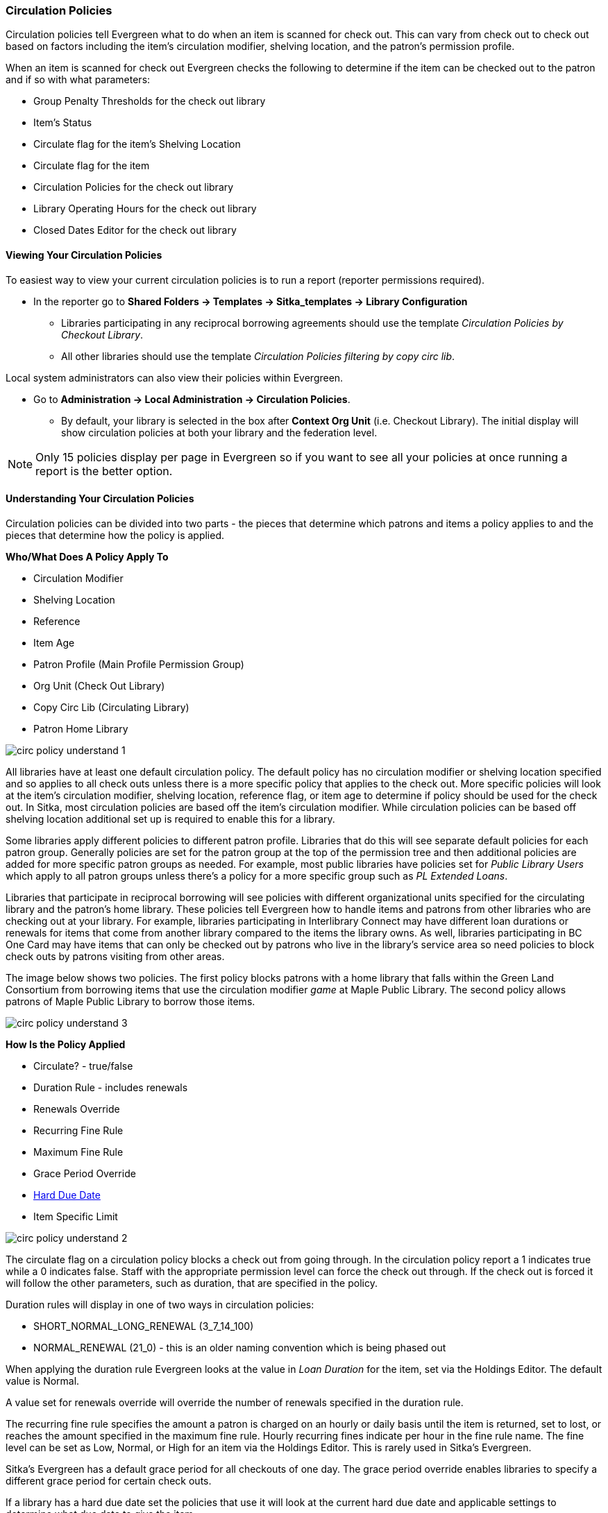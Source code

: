 Circulation Policies
~~~~~~~~~~~~~~~~~~~~
anchor:circulation-policy[Circulation Policy]


Circulation policies tell Evergreen what to do when an item is scanned for check out.  This can vary from 
check out to check out based on factors including the item's circulation modifier, shelving location, and 
the patron's permission profile.

When an item is scanned for check out Evergreen checks the following to determine if the item can be checked 
out to the patron and if so with what parameters:

* Group Penalty Thresholds for the check out library
* Item's Status
* Circulate flag for the item's Shelving Location
* Circulate flag for the item
* Circulation Policies for the check out library
* Library Operating Hours for the check out library
* Closed Dates Editor for the check out library


Viewing Your Circulation Policies
^^^^^^^^^^^^^^^^^^^^^^^^^^^^^^^^^

To easiest way to view your current circulation policies is to run a report (reporter permissions required).

* In the reporter go to *Shared Folders -> Templates -> Sitka_templates -> Library Configuration*

** Libraries participating in any reciprocal borrowing agreements should use the template 
_Circulation Policies by Checkout Library_.
** All other libraries should use the template _Circulation Policies filtering by copy circ lib_.

Local system administrators can also view their policies within Evergreen.

* Go to *Administration ->  Local Administration -> Circulation Policies*.
** By default, your library is selected in the box after *Context Org Unit* (i.e. Checkout Library). 
The initial display will show circulation policies at both your library and the federation level. 

[NOTE]
======
Only 15 policies display per page in Evergreen so if you want to see all your policies at once running a report is the 
better option.
======


Understanding Your Circulation Policies
^^^^^^^^^^^^^^^^^^^^^^^^^^^^^^^^^^^^^^^

Circulation policies can be divided into two parts - the pieces that determine which patrons and items a policy
applies to and the pieces that determine how the policy is applied.

**Who/What Does A Policy Apply To**

* Circulation Modifier
* Shelving Location
* Reference
* Item Age
* Patron Profile (Main Profile Permission Group)
* Org Unit (Check Out Library)
* Copy Circ Lib (Circulating Library)
* Patron Home Library

image::images/admin/circ-policy-understand-1.png[]

All libraries have at least one default circulation policy.  The default policy has no circulation 
modifier or shelving location specified and so applies to all check outs unless there is a more specific 
policy that applies to the check out.  More specific policies will look at the item's circulation 
modifier, shelving location, reference flag, or item age to determine if policy should be used for the 
check out.  In Sitka, most circulation policies are based off the item's circulation modifier.  While
circulation policies can be based off shelving location additional set up is required to enable this for a library.

Some libraries apply different policies to different patron profile.  Libraries that do this will see
separate default policies for each patron group.  Generally policies are set for the 
patron group at the top of the permission tree and then additional policies are added for more specific patron
groups as needed.  For example, most public libraries have policies set for _Public Library Users_ which apply
to all patron groups unless there's a policy for a more specific group such as _PL Extended Loans_. 

Libraries that participate in reciprocal borrowing will see policies with different organizational units 
specified for the circulating library and the patron's home library.  These policies tell Evergreen how to 
handle items and patrons from other libraries who are checking out at your library.  For example, libraries 
participating in Interlibrary Connect may have different loan durations or renewals for items that come 
from another library compared to the items the library owns.  As well, libraries participating in BC One Card
may have items that can only be checked out by patrons who live in the library's service area so need policies
to block check outs by patrons visiting from other areas. 

The image below shows two policies.  The first policy blocks patrons with a home library that falls within the 
Green Land Consortium from borrowing items that use the circulation modifier _game_ at Maple Public Library.
The second policy allows patrons of Maple Public Library to borrow those items.

image::images/admin/circ-policy-understand-3.png[]


**How Is the Policy Applied**

* Circulate? - true/false
* Duration Rule - includes renewals
* Renewals Override
* Recurring Fine Rule
* Maximum Fine Rule
* Grace Period Override
* xref:_hard_due_date[Hard Due Date]
* Item Specific Limit

image::images/admin/circ-policy-understand-2.png[]

The circulate flag on a circulation policy blocks a check out from going through. In the circulation policy
report a 1 indicates true while a 0 indicates false. Staff with the appropriate 
permission level can force the check out through.  If the check out is forced it will follow the other parameters,
such as duration, that are specified in the policy.

Duration rules will display in one of two ways in circulation policies: 

* SHORT_NORMAL_LONG_RENEWAL (3_7_14_100)
* NORMAL_RENEWAL (21_0) - this is an older naming convention which is being phased out

When applying the duration rule Evergreen looks at the value in _Loan Duration_ for the item, set via the 
Holdings Editor. The default value is Normal.

A value set for renewals override will override the number of renewals specified in the duration rule.

The recurring fine rule specifies the amount a patron is charged on an hourly or daily basis until the 
item is returned, set to lost, or reaches the amount specified in the maximum fine rule.  Hourly recurring
fines indicate per hour in the fine rule name.  The fine level can be set as Low, Normal, or High for an 
item via the Holdings Editor.  This is rarely used in Sitka's Evergreen.

Sitka's Evergreen has a default grace period for all checkouts of one day.  The grace period override enables
libraries to specify a different grace period for certain check outs.

If a library has a hard due date set the policies that use it will look at the current hard due date and
applicable settings to determine what due date to give the item.

Libraries can also have item specific limits applied to specific circulation policies to restrict how 
many items using a particular circulation modifier or shelving location can be out to a patron at a time.
For example, a item specific limit can restrict a user to having 5 items with the circulation modifier
_dvd_ out at a time.  The limits can also have combinations specified, so you can have a limit of up to 
5 items using the circulation modifier _dvd_, _dvd-feature_, or _video_.  Item specific limits can't be included
in the circulation policy report so contact https://bc.libraries.coop/support/[Support] if you have questions about your existing limits.

As you can see from the options, Evergreen can handle complex circulation policy needs but keep in mind 
the more policies you have and the more complex they are the more complicated it is to troubleshoot 
when items aren't circulating as expected.


Troubleshooting Your Circulation Policies
^^^^^^^^^^^^^^^^^^^^^^^^^^^^^^^^^^^^^^^^^

When an item doesn't check out as expected it is usually because there is an issue with the item
or the library's circulation policies need to be updated.  

If multiple items aren't following the expected policy check your circulation policies to make sure the 
expected policy is included in your policies.

If a particular item isn't checking out as expected: 

. Enter the item barcode into _Item Status_ and click on *Detail View*.
+
.. Here you can see information about the item as well as the circulation policy applied.  
+
image::images/admin/circ-policy-troubleshoot-1.png[]
+
. Check the values for Circulate, Circ Library, Owning Library, Shelving Location, Loan Duration, Fine Level, 
Reference, and Circ Modifier.
.. The most common reason an item doesn't follow the expected policy is because it has the wrong 
circulation modifier applied or doesn't have a circulation modifier at all.
. If any values are incorrect edit the item to have the correct values.
. To apply the correct policy you need to check the item in and then back out to the patron.
. If the item still doesn't follow the expected policy double check the patron's permission profile 
matches what is specified in the policy you expect to be followed.
. If the item still doesn't follow the expected policy contact https://bc.libraries.coop/support/[Support] 
for assistance.
.. In your ticket make sure to include the item barcode, the patron barcode, and a description of what 
is currently happening and what should be happening.


If you're unsure about what values are used for different policies you can run the circulation policy report
to view your current circulation policies. 


Changing Your Circulation Policies
^^^^^^^^^^^^^^^^^^^^^^^^^^^^^^^^^^

Circulation policy changes have the potential to affect circulation across the entire Sitka consortium so 
all changes to your circulation policies are made by Support.

While it is possible for local system administrators to view circulation policies within Evergreen, making changes
and clicking *Save* will have no effect.

To request changes to your circulation policies submit a ticket to https://bc.libraries.coop/support/[Support]. 
We recommend submitting your request at least one week before you'd like the change go into effect.

In your request please include the specific changes you need made.  The minimum required to create a 
new circulation policy is:

* Circulation modifier, shelving location, or item age
* What patron groups the policy applies to
* Loan duration
* Number of renewals
* Recurring fine - if you don't charge fines please specify zero
* Maximum fine amount - if you don't charge fines please specify zero

If additional paramters are needed such as item specific limits, grace period overrides, or hard due dates 
please include that information.

If the policy should have different parameters for different patron groups or based on the patron's home library
please specify that as well.

If you are making extensive changes to your circulation policies please make sure to contact Support
well in advance of when you would like the new policies to go into affect.  In those circumstances we recommend
running the circulation policies report, making all your desired changes on the report in a spreadsheet 
program, and then sending the updated spreadsheet to Support.

[NOTE]
======
Changes made to circulation policies only apply to new circulations.  Items already checked out will
continue to follow the policy that was in place at the time of check out until the item is checked in.
======

Going Fine Free
+++++++++++++++

If your library decides to go fine free your circulation policies need to be updated.

To make the change we'll need to know the following:

* What date does this go into effect?
* Are there any items (based on circulation modifier) that should still generate fines?
* Are there any permission groups who should still get fined?
* Are borrowers from other libraries exempt from fines? (ie. BC One Card users)
* Do you want existing overdue fines voided or will staff manually resolve them as patrons come in?
** We do not void partially paid fines. We can generate a list of those for library staff to resolve manually.


